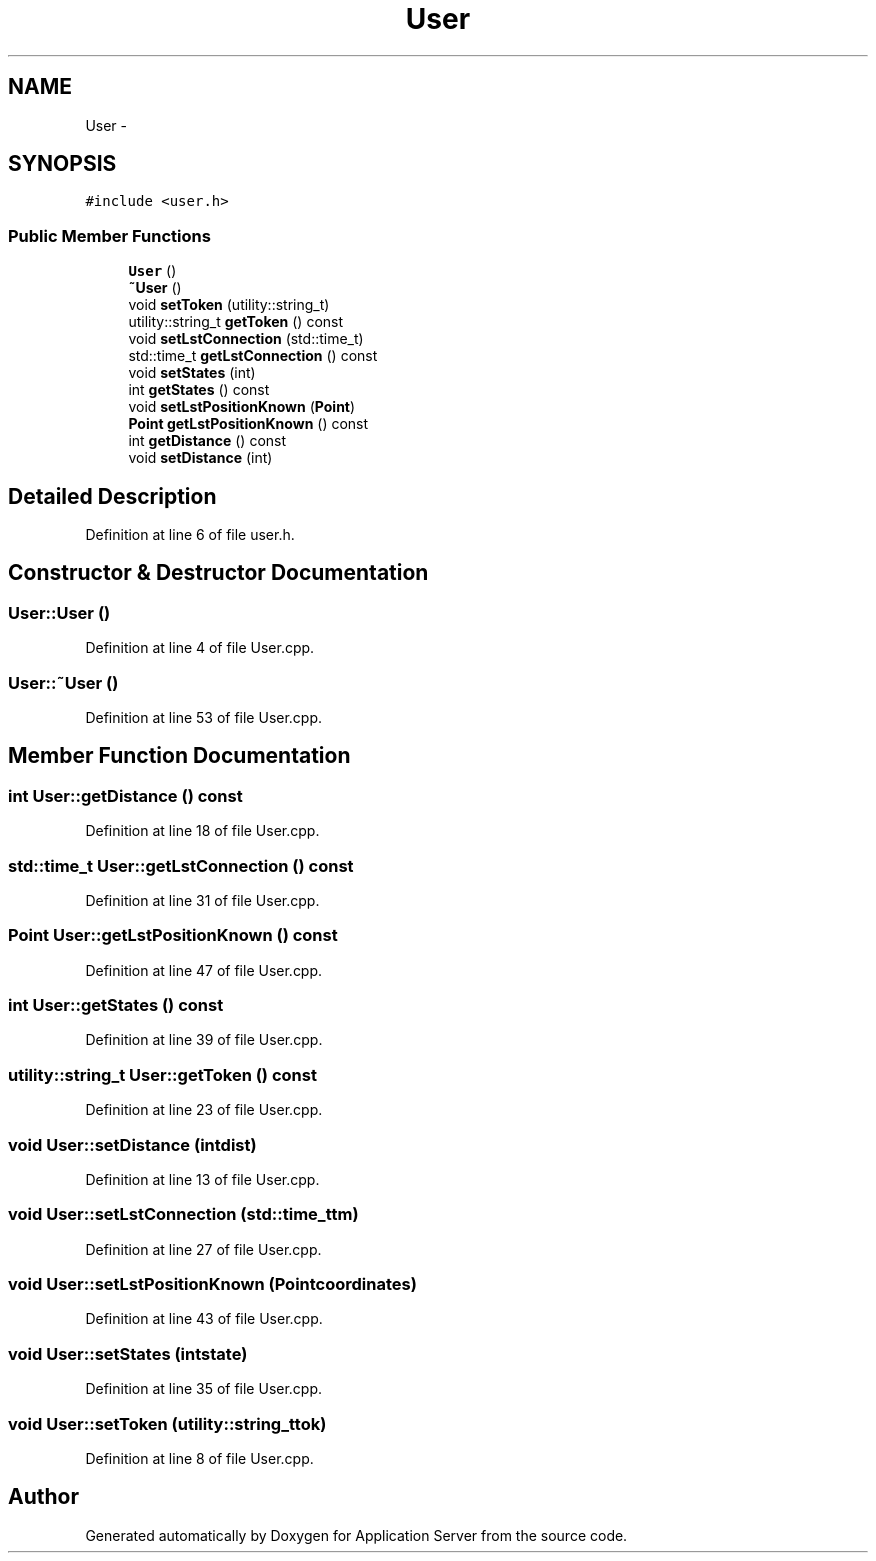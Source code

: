 .TH "User" 3 "Wed Oct 8 2014" "Application Server" \" -*- nroff -*-
.ad l
.nh
.SH NAME
User \- 
.SH SYNOPSIS
.br
.PP
.PP
\fC#include <user\&.h>\fP
.SS "Public Member Functions"

.in +1c
.ti -1c
.RI "\fBUser\fP ()"
.br
.ti -1c
.RI "\fB~User\fP ()"
.br
.ti -1c
.RI "void \fBsetToken\fP (utility::string_t)"
.br
.ti -1c
.RI "utility::string_t \fBgetToken\fP () const "
.br
.ti -1c
.RI "void \fBsetLstConnection\fP (std::time_t)"
.br
.ti -1c
.RI "std::time_t \fBgetLstConnection\fP () const "
.br
.ti -1c
.RI "void \fBsetStates\fP (int)"
.br
.ti -1c
.RI "int \fBgetStates\fP () const "
.br
.ti -1c
.RI "void \fBsetLstPositionKnown\fP (\fBPoint\fP)"
.br
.ti -1c
.RI "\fBPoint\fP \fBgetLstPositionKnown\fP () const "
.br
.ti -1c
.RI "int \fBgetDistance\fP () const "
.br
.ti -1c
.RI "void \fBsetDistance\fP (int)"
.br
.in -1c
.SH "Detailed Description"
.PP 
Definition at line 6 of file user\&.h\&.
.SH "Constructor & Destructor Documentation"
.PP 
.SS "User::User ()"

.PP
Definition at line 4 of file User\&.cpp\&.
.SS "User::~User ()"

.PP
Definition at line 53 of file User\&.cpp\&.
.SH "Member Function Documentation"
.PP 
.SS "int User::getDistance () const"

.PP
Definition at line 18 of file User\&.cpp\&.
.SS "std::time_t User::getLstConnection () const"

.PP
Definition at line 31 of file User\&.cpp\&.
.SS "\fBPoint\fP User::getLstPositionKnown () const"

.PP
Definition at line 47 of file User\&.cpp\&.
.SS "int User::getStates () const"

.PP
Definition at line 39 of file User\&.cpp\&.
.SS "utility::string_t User::getToken () const"

.PP
Definition at line 23 of file User\&.cpp\&.
.SS "void User::setDistance (intdist)"

.PP
Definition at line 13 of file User\&.cpp\&.
.SS "void User::setLstConnection (std::time_ttm)"

.PP
Definition at line 27 of file User\&.cpp\&.
.SS "void User::setLstPositionKnown (\fBPoint\fPcoordinates)"

.PP
Definition at line 43 of file User\&.cpp\&.
.SS "void User::setStates (intstate)"

.PP
Definition at line 35 of file User\&.cpp\&.
.SS "void User::setToken (utility::string_ttok)"

.PP
Definition at line 8 of file User\&.cpp\&.

.SH "Author"
.PP 
Generated automatically by Doxygen for Application Server from the source code\&.
